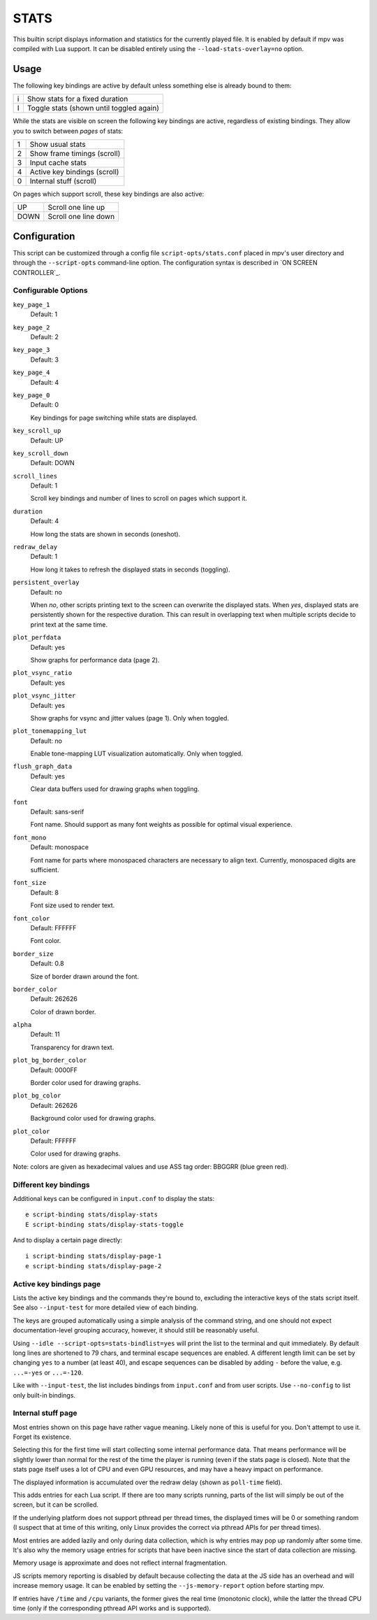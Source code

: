 STATS
=====

This builtin script displays information and statistics for the currently
played file. It is enabled by default if mpv was compiled with Lua support.
It can be disabled entirely using the ``--load-stats-overlay=no`` option.

Usage
-----

The following key bindings are active by default unless something else is
already bound to them:

====   ==============================================
i      Show stats for a fixed duration
I      Toggle stats (shown until toggled again)
====   ==============================================

While the stats are visible on screen the following key bindings are active,
regardless of existing bindings. They allow you to switch between *pages* of
stats:

====   ==================
1      Show usual stats
2      Show frame timings (scroll)
3      Input cache stats
4      Active key bindings (scroll)
0      Internal stuff (scroll)
====   ==================

On pages which support scroll, these key bindings are also active:

====   ==================
UP      Scroll one line up
DOWN    Scroll one line down
====   ==================

Configuration
-------------

This script can be customized through a config file ``script-opts/stats.conf``
placed in mpv's user directory and through the ``--script-opts`` command-line
option. The configuration syntax is described in `ON SCREEN CONTROLLER`_.

Configurable Options
~~~~~~~~~~~~~~~~~~~~

``key_page_1``
    Default: 1
``key_page_2``
    Default: 2
``key_page_3``
    Default: 3
``key_page_4``
    Default: 4
``key_page_0``
    Default: 0

    Key bindings for page switching while stats are displayed.

``key_scroll_up``
    Default: UP
``key_scroll_down``
    Default: DOWN
``scroll_lines``
    Default: 1

    Scroll key bindings and number of lines to scroll on pages which support it.

``duration``
    Default: 4

    How long the stats are shown in seconds (oneshot).

``redraw_delay``
    Default: 1

    How long it takes to refresh the displayed stats in seconds (toggling).

``persistent_overlay``
    Default: no

    When `no`, other scripts printing text to the screen can overwrite the
    displayed stats. When `yes`, displayed stats are persistently shown for the
    respective duration. This can result in overlapping text when multiple
    scripts decide to print text at the same time.

``plot_perfdata``
    Default: yes

    Show graphs for performance data (page 2).

``plot_vsync_ratio``
    Default: yes
``plot_vsync_jitter``
    Default: yes

    Show graphs for vsync and jitter values (page 1). Only when toggled.

``plot_tonemapping_lut``
    Default: no

    Enable tone-mapping LUT visualization automatically. Only when toggled.

``flush_graph_data``
    Default: yes

    Clear data buffers used for drawing graphs when toggling.

``font``
    Default: sans-serif

    Font name. Should support as many font weights as possible for optimal
    visual experience.

``font_mono``
    Default: monospace

    Font name for parts where monospaced characters are necessary to align
    text. Currently, monospaced digits are sufficient.

``font_size``
    Default: 8

    Font size used to render text.

``font_color``
    Default: FFFFFF

    Font color.

``border_size``
    Default: 0.8

    Size of border drawn around the font.

``border_color``
    Default: 262626

    Color of drawn border.

``alpha``
    Default: 11

    Transparency for drawn text.

``plot_bg_border_color``
    Default: 0000FF

    Border color used for drawing graphs.

``plot_bg_color``
    Default: 262626

    Background color used for drawing graphs.

``plot_color``
    Default: FFFFFF

    Color used for drawing graphs.

Note: colors are given as hexadecimal values and use ASS tag order: BBGGRR
(blue green red).

Different key bindings
~~~~~~~~~~~~~~~~~~~~~~

Additional keys can be configured in ``input.conf`` to display the stats::

    e script-binding stats/display-stats
    E script-binding stats/display-stats-toggle

And to display a certain page directly::

    i script-binding stats/display-page-1
    e script-binding stats/display-page-2

Active key bindings page
~~~~~~~~~~~~~~~~~~~~~~~~

Lists the active key bindings and the commands they're bound to, excluding the
interactive keys of the stats script itself. See also ``--input-test`` for more
detailed view of each binding.

The keys are grouped automatically using a simple analysis of the command
string, and one should not expect documentation-level grouping accuracy,
however, it should still be reasonably useful.

Using ``--idle --script-opts=stats-bindlist=yes`` will print the list to the
terminal and quit immediately. By default long lines are shortened to 79 chars,
and terminal escape sequences are enabled. A different length limit can be
set by changing ``yes`` to a number (at least 40), and escape sequences can be
disabled by adding ``-`` before the value, e.g. ``...=-yes`` or ``...=-120``.

Like with ``--input-test``, the list includes bindings from ``input.conf`` and
from user scripts. Use ``--no-config`` to list only built-in bindings.

Internal stuff page
~~~~~~~~~~~~~~~~~~~

Most entries shown on this page have rather vague meaning. Likely none of this
is useful for you. Don't attempt to use it. Forget its existence.

Selecting this for the first time will start collecting some internal
performance data. That means performance will be slightly lower than normal for
the rest of the time the player is running (even if the stats page is closed).
Note that the stats page itself uses a lot of CPU and even GPU resources, and
may have a heavy impact on performance.

The displayed information is accumulated over the redraw delay (shown as
``poll-time`` field).

This adds entries for each Lua script. If there are too many scripts running,
parts of the list will simply be out of the screen, but it can be scrolled.

If the underlying platform does not support pthread per thread times, the
displayed times will be 0 or something random (I suspect that at time of this
writing, only Linux provides the correct via pthread APIs for per thread times).

Most entries are added lazily and only during data collection, which is why
entries may pop up randomly after some time. It's also why the memory usage
entries for scripts that have been inactive since the start of data collection
are missing.

Memory usage is approximate and does not reflect internal fragmentation.

JS scripts memory reporting is disabled by default because collecting the data
at the JS side has an overhead and will increase memory usage. It can be
enabled by setting the ``--js-memory-report`` option before starting mpv.

If entries have ``/time`` and ``/cpu`` variants, the former gives the real time
(monotonic clock), while the latter the thread CPU time (only if the
corresponding pthread API works and is supported).
